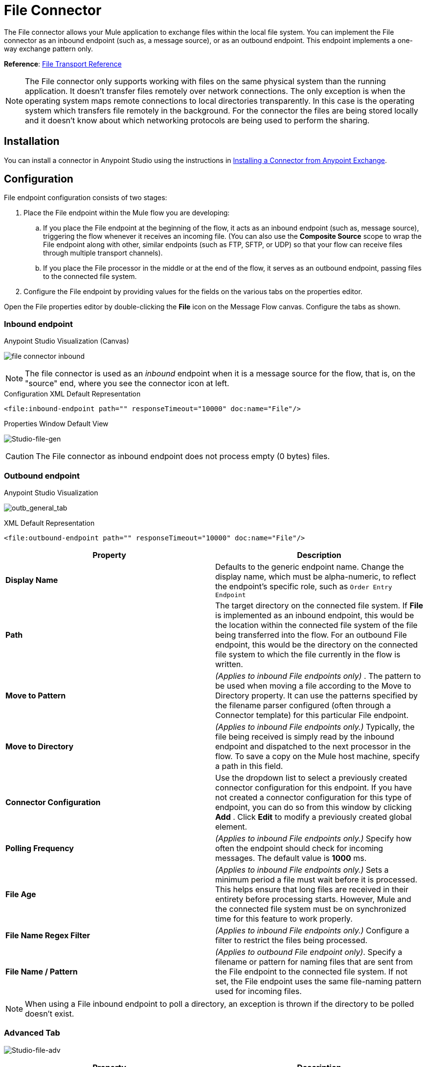 = File Connector
:keywords: anypoint studio, connectors, files, file connector, endpoints
:imagesdir: ./_images

The File connector allows your Mule application to exchange files within the local file system. You can implement the File connector as an inbound endpoint (such as, a message source), or as an outbound endpoint. This endpoint implements a one-way exchange pattern only.

*Reference*: link:/mule-user-guide/v/3.8/file-transport-reference[File Transport Reference]

[NOTE]
====
The File connector only supports working with files on the same physical system than the running application. It doesn't transfer files remotely over network connections. The only exception is when the operating system maps remote connections to local directories transparently. In this case is the operating system which transfers file remotely in the background. For the connector the files are being stored locally and it doesn't know about which networking protocols are being used to perform the sharing.
====

== Installation

You can install a connector in Anypoint Studio using the instructions in link:/anypoint-exchange/ex2-studio[Installing a Connector from Anypoint Exchange].  

== Configuration

File endpoint configuration consists of two stages:

. Place the File endpoint within the Mule flow you are developing: +
.. If you place the File endpoint at the beginning of the flow, it acts as an inbound endpoint (such as, message source), triggering the flow whenever it receives an incoming file. (You can also use the *Composite Source* scope to wrap the File endpoint along with other, similar endpoints (such as FTP, SFTP, or UDP) so that your flow can receive files through multiple transport channels).
.. If you place the File processor in the middle or at the end of the flow, it serves as an outbound endpoint, passing files to the connected file system.
. Configure the File endpoint by providing values for the fields on the various tabs on the properties editor.

Open the File properties editor by double-clicking the *File* icon on the Message Flow canvas. Configure the tabs as shown.

=== Inbound endpoint

.Anypoint Studio Visualization (Canvas)
image:file-connector-inbound.png[file connector inbound]


[NOTE]
====
The file connector is used as an _inbound_ endpoint when it is a message source for the flow, that is, on the "source" end, where you see the connector icon at left.
====

.Configuration XML Default Representation
`<file:inbound-endpoint path="" responseTimeout="10000" doc:name="File"/>`

.Properties Window Default View
image:file-connector-Studio-file-gen.png[Studio-file-gen]


[CAUTION]
The File connector as inbound endpoint does not process empty (0 bytes) files.


=== Outbound endpoint


.Anypoint Studio Visualization
image:file-connector-outbound.png[outb_general_tab]

.XML Default Representation
`<file:outbound-endpoint path="" responseTimeout="10000" doc:name="File"/>`

[%header,cols="2*"]
|===
|Property |Description
|*Display Name* |Defaults to the generic endpoint name. Change the display name, which must be alpha-numeric, to reflect the endpoint's specific role, such as `Order Entry Endpoint`
|*Path* |The target directory on the connected file system. If *File* is implemented as an inbound endpoint, this would be the location within the connected file system of the file being transferred into the flow. For an outbound File endpoint, this would be the directory on the connected file system to which the file currently in the flow is written.
|*Move to Pattern* |_(Applies to inbound File endpoints only)_ . The pattern to be used when moving a file according to the Move to Directory property. It can use the patterns specified by the filename parser configured (often through a Connector template) for this particular File endpoint.
|*Move to Directory* |_(Applies to inbound File endpoints only.)_ Typically, the file being received is simply read by the inbound endpoint and dispatched to the next processor in the flow. To save a copy on the Mule host machine, specify a path in this field.
|*Connector Configuration* |Use the dropdown list to select a previously created connector configuration for this endpoint. If you have not created a connector configuration for this type of endpoint, you can do so from this window by clicking *Add* . Click *Edit* to modify a previously created global element.
|*Polling Frequency* |_(Applies to inbound File endpoints only.)_ Specify how often the endpoint should check for incoming messages. The default value is *1000* ms.
|*File Age* |_(Applies to inbound File endpoints only.)_ Sets a minimum period a file must wait before it is processed. This helps ensure that long files are received in their entirety before processing starts. However, Mule and the connected file system must be on synchronized time for this feature to work properly.
|*File Name Regex Filter* |_(Applies to inbound File endpoints only.)_ Configure a filter to restrict the files being processed.
|*File Name / Pattern* |_(Applies to outbound File endpoint only)_. Specify a filename or pattern for naming files that are sent from the File endpoint to the connected file system. If not set, the File endpoint uses the same file-naming pattern used for incoming files.
|===

[NOTE]
When using a File inbound endpoint to poll a directory, an exception is thrown if the directory to be polled doesn't exist.


=== Advanced Tab

image:file-connector-advanced-tab.png[Studio-file-adv]

[%header,cols="2*"]
|===
|Property |Description
|*Address* |Enter the address for this endpoint, such as `http://localhost:8081/file`.
|*Response Timeout* |Specify how long (in ms) the endpoint waits for a response from the connected file system.
|*Encoding* |Choose from a drop-down list the character set used for message data. (such as UTF-8).
|*Disable Transport Transformer* |Check this box if you do _not_ want to use the endpoint’s default response transport.
|*MIME Type* |Select from the dropdown list one of the formats this endpoint supports.
|*Connector Endpoint* |Use the dropdown list to select a previously configured global endpoint reference. If you have not created a global element for this type of endpoint, you can do so from this window by clicking *Add*. Click *Edit* to modify a previously created global element.
|*Comparator* |_(Applies to inbound File endpoints only)_ . Specify the comparator used to sort incoming files, as in `org.mule.transport.file.comparator`. If you write your own comparator, it must implement the `java.util.Comparator` interface.
|*Reverse Order* |_(Applies to inbound File endpoints only)_ . Check this box to reverse the normal comparator sort order.
|*Enable default events tracking* |Enable default  link:/mule-user-guide/v/3.8/business-events[business event]  tracking for this endpoint.
|===

=== Reconnection Tab

By default, there is no reconnection strategy implemented for you, but you may choose to configure reconnection on a set frequency (*Standard Reconnection*) or via *Custom Reconnection* strategy.

image:file-connector-reconnection-tab.png[reconnection tab]

.New Java class for reconnection properties window
image:file-connector-custom-reconnection-class-window.png[java class for reconn]

=== Transformers Tab

image:file-connector-transformers-tab.png[Studio-file-transf-tab]

[%header,cols="2*"]
|===
|Property |Description
|*Transformers References: Request* |Enter a list of synchronous transformers that are applied to the request before it is sent to the transport.
|*Global Transformers* +
_AND_ +
*Transformers to be applied* |Reference the global transformers you desire. Enter a list of synchronous transformers that are applied to the response before it is returned from the transport and order them for your needs.
|===

.Transformer Edit Screen at Right for Byte Array to Serializable
image:file-connector-configuring-transformers.png[configuring transforms and listing]

== See Also

See the link:/mule-user-guide/v/3.8/file-transport-reference[File Transport Reference] for details on setting the properties for a File endpoint using an XML editor.

Review link:https://docs.mulesoft.com/mule-user-guide/v/3.8/dataweave-flat-file-schemas[DataWeave FlatFile Schemas] doc for information on how to define the file format.
